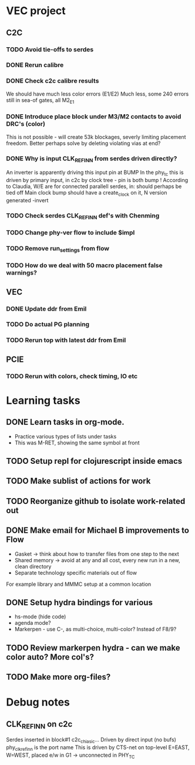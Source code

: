 * VEC project
** C2C
*** TODO Avoid tie-offs to serdes
SCHEDULED: <2024-11-22 Fri>
*** DONE Rerun calibre
CLOSED: [2024-11-21 Thu 12:22] SCHEDULED: <2024-11-21 Thu>
*** DONE Check c2c calibre results
CLOSED: [2024-11-21 Thu 16:46] SCHEDULED: <2024-11-21 Thu>
We should have much less color errors (E1/E2)
Much less, some 240 errors still in sea-of gates, all M2_E1
*** DONE Introduce place block under M3/M2 contacts to avoid DRC's (color)
CLOSED: [2024-11-21 Thu 18:02] SCHEDULED: <2024-11-21 Thu>
This is not possible - will create 53k blockages, severly limiting
placement freedom. Better perhaps solve by deleting violating vias at end?
*** DONE Why is input CLK_REF_IN_N from serdes driven directly?
CLOSED: [2024-11-21 Thu 17:19] SCHEDULED: <2024-11-21 Thu>
An inverter is apparently driving this input pin at BUMP
In the phy_tc this is driven by primary input, in c2c by clock tree - pin is both bump !
According to Claudia, W/E are for connected parallell serdes, in: should perhaps be tied off
Main clock bump should have a create_clock on it, N version generated -invert
*** TODO Check serdes CLK_REF_IN_N def's with Chenming
SCHEDULED: <2024-11-22 Fri>
*** TODO Change phy-ver flow to include $impl
SCHEDULED: <2024-11-29 Fri>
*** TODO Remove run_settings from flow
SCHEDULED: <2024-11-22 Fri>
*** TODO How do we deal with 50 macro placement false warnings?
SCHEDULED: <2024-11-28 Thu>
** VEC
*** DONE Update ddr from Emil
CLOSED: [2024-11-21 Thu 12:55] SCHEDULED: <2024-11-21 Thu>
*** TODO Do actual PG planning
SCHEDULED: <2024-12-06 Fri>
*** TODO Rerun top with latest ddr from Emil
SCHEDULED: <2024-11-22 Fri>
** PCIE
*** TODO Rerun with colors, check timing, IO etc
SCHEDULED: <2024-11-22 Fri>
* Learning tasks
** DONE Learn tasks in org-mode.
CLOSED: [2024-11-21 Thu 11:28] SCHEDULED: <2024-11-20 Wed>
- Practice various types of lists under tasks
- This was M-RET, showing the same symbol at front
** TODO Setup repl for clojurescript inside emacs
SCHEDULED: <2024-11-22 Fri>
** TODO Make sublist of actions for work
SCHEDULED: <2024-11-22 Fri>
** TODO Reorganize github to isolate work-related out
SCHEDULED: <2024-11-22 Fri>
** DONE Make email for Michael B improvements to Flow
CLOSED: [2024-11-21 Thu 17:39] SCHEDULED: <2024-11-21 Thu>
- Gasket -> think about how to transfer files from one step to the next
- Shared memory -> avoid at any and all cost, every new run in a new, clean directory
- Separate technology specific materials out of flow
For example library and MMMC setup at a common location
** DONE Setup hydra bindings for various
CLOSED: [2024-11-21 Thu 18:20] SCHEDULED: <2024-11-21 Thu>
- hs-mode (hide code)
- agenda mode?
- Markerpen - use C-, as multi-choice, multi-color? Instead of F8/9?
** TODO Review markerpen hydra - can we make color auto? More col's?
SCHEDULED: <2024-11-22 Fri>
** TODO Make more org-files?



* Debug notes
** CLK_REF_IN_N on c2c
Serdes inserted in block#1 c2c_chi_asic...
Driven by direct input (no bufs)
phy_clk_ref_in_n is the port name
This is driven by CTS-net on top-level
E=EAST, W=WEST, placed e/w in G1 -> unconnected in PHY_TC
 
